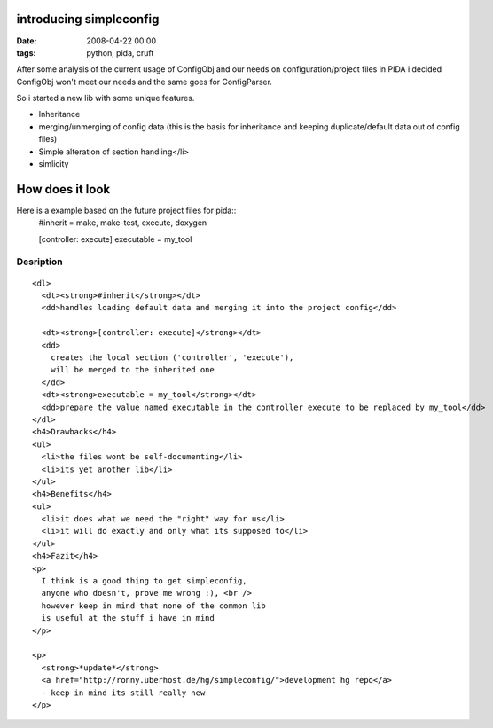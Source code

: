 introducing simpleconfig
========================

:Date: 2008-04-22 00:00
:tags: python, pida, cruft


After some analysis of the current usage of ConfigObj
and our needs on configuration/project files in PIDA
i decided ConfigObj won't meet our needs and the same goes for ConfigParser.


So i started a new lib with some unique features.

* Inheritance

* merging/unmerging of config data
  (this is the basis for inheritance and
  keeping duplicate/default data out of config files)
* Simple alteration of section handling</li>
* simlicity

How does it look
================

Here is a example based on the future project files for pida::
  #inherit = make, make-test, execute, doxygen

  [controller: execute]
  executable = my_tool

Desription
----------

::

  <dl>
    <dt><strong>#inherit</strong></dt>
    <dd>handles loading default data and merging it into the project config</dd>

    <dt><strong>[controller: execute]</strong></dt>
    <dd>
      creates the local section ('controller', 'execute'),
      will be merged to the inherited one
    </dd>
    <dt><strong>executable = my_tool</strong></dt>
    <dd>prepare the value named executable in the controller execute to be replaced by my_tool</dd>
  </dl>
  <h4>Drawbacks</h4>
  <ul>
    <li>the files wont be self-documenting</li>
    <li>its yet another lib</li>
  </ul>
  <h4>Benefits</h4>
  <ul>
    <li>it does what we need the "right" way for us</li>
    <li>it will do exactly and only what its supposed to</li>
  </ul>
  <h4>Fazit</h4>
  <p>
    I think is a good thing to get simpleconfig,
    anyone who doesn't, prove me wrong :), <br />
    however keep in mind that none of the common lib
    is useful at the stuff i have in mind
  </p>

  <p>
    <strong>*update*</strong>
    <a href="http://ronny.uberhost.de/hg/simpleconfig/">development hg repo</a>
    - keep in mind its still really new
  </p>
